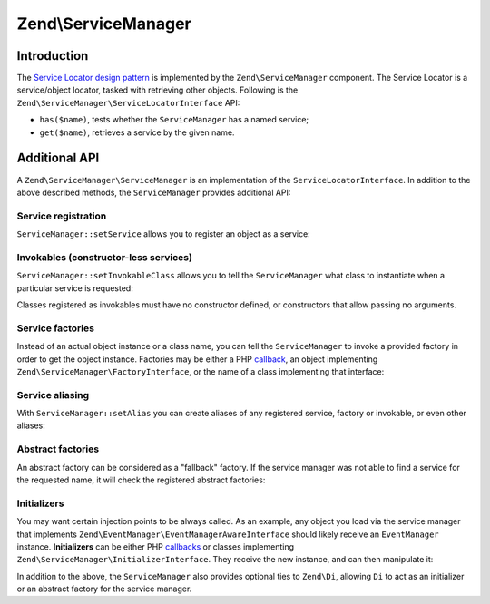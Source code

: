 .. _zend.service-manager:

Zend\\ServiceManager
====================

.. _zend.service-manager.intro:

Introduction
------------

The `Service Locator design pattern`_ is implemented by the ``Zend\ServiceManager`` component.
The Service Locator is a  service/object locator, tasked with retrieving other objects.
Following is the ``Zend\ServiceManager\ServiceLocatorInterface`` API:

.. code-block:: php
   :linenos:

   namespace Zend\ServiceManager;

   interface ServiceLocatorInterface
   {
       public function get($name);
       public function has($name);
   }

- ``has($name)``, tests whether the ``ServiceManager`` has a named service;

- ``get($name)``, retrieves a service by the given name.

.. _zend.service-manager.api:

Additional API
--------------

A ``Zend\ServiceManager\ServiceManager`` is an implementation of the ``ServiceLocatorInterface``.
In addition to the above described methods, the ``ServiceManager`` provides additional API:

.. _zend.service-manager.api.service-registration:

Service registration
^^^^^^^^^^^^^^^^^^^^

``ServiceManager::setService`` allows you to register an object as a service:

.. code-block:: php
   :linenos:

    $serviceManager->setService('my-foo', new stdClass());
    $serviceManager->setService('my-settings', array('password' => 'super-secret'));

    var_dump($serviceManager->get('my-foo')); // an instance of stdClass
    var_dump($serviceManager->get('my-settings')); // array('password' => 'super-secret')

.. _zend.service-manager.api.lazy-loaded-objects:

Invokables (constructor-less services)
^^^^^^^^^^^^^^^^^^^^^^^^^^^^^^^^^^^^^^

``ServiceManager::setInvokableClass`` allows you to tell the ``ServiceManager`` what class to instantiate when a
particular service is requested:

.. code-block:: php
   :linenos:

   $serviceManager->setInvokableClass('foo-service-name', 'Fully\Qualified\Classname');

   var_dump($serviceManager->get('foo-service-name')); // an instance of Fully\Qualified\Classname

Classes registered as invokables must have no constructor defined, or constructors that allow
passing no arguments.

.. _zend.service-manager.api.service-factories:

Service factories
^^^^^^^^^^^^^^^^^

Instead of an actual object instance or a class name, you can tell the ``ServiceManager`` to invoke
a provided factory in order to get the object instance. Factories may be either a PHP `callback`_,
an object implementing ``Zend\ServiceManager\FactoryInterface``, or the name of a class
implementing that interface:

.. code-block:: php
   :linenos:

   use Zend\ServiceManager\FactoryInterface;
   use Zend\ServiceManager\ServiceLocatorInterface;

   class MyFactory implements FactoryInterface
   {
       public function createService(ServiceLocatorInterface $serviceLocator)
       {
           return new \stdClass();
       }
   }

   // registering a factory instance
   $serviceManager->setFactory('foo-service-name', new MyFactory());

   // registering a factory by factory class name
   $serviceManager->setFactory('bar-service-name', 'MyFactory');

   // registering a callback as a factory
   $serviceManager->setFactory('baz-service-name', function () { return new \stdClass(); });

   var_dump($serviceManager->get('foo-service-name')); // stdClass(1)
   var_dump($serviceManager->get('bar-service-name')); // stdClass(2)
   var_dump($serviceManager->get('baz-service-name')); // stdClass(3)

.. _zend.service-manager.api.service-aliasing:

Service aliasing
^^^^^^^^^^^^^^^^

With ``ServiceManager::setAlias`` you can create aliases of any registered
service, factory or invokable, or even other aliases:

.. code-block:: php
   :linenos:

   $foo      = new \stdClass();
   $foo->bar = 'baz!';

   $serviceManager->setService('my-foo', $foo);
   $serviceManager->setAlias('my-bar', 'my-foo');
   $serviceManager->setAlias('my-baz', 'my-bar');

   var_dump($serviceManager->get('my-foo')->bar); // baz!
   var_dump($serviceManager->get('my-bar')->bar); // baz!
   var_dump($serviceManager->get('my-baz')->bar); // baz!

.. _zend.service-manager.api.abstract-factories:

Abstract factories
^^^^^^^^^^^^^^^^^^

An abstract factory can be considered as a "fallback" factory. If the
service manager was not able to find a service for the requested name, it will check the registered
abstract factories:

.. code-block:: php
   :linenos:

   use Zend\ServiceManager\ServiceLocatorInterface;
   use Zend\ServiceManager\AbstractFactoryInterface;

   class MyAbstractFactory implements AbstractFactoryInterface
   {
       public function canCreateServiceWithName(ServiceLocatorInterface $serviceLocator, $name, $requestedName)
       {
           // this abstract factory only knows about 'foo' and 'bar'
           return $requestedName === 'foo' || $requestedName === 'bar';
       }

       public function createServiceWithName(ServiceLocatorInterface $serviceLocator, $name, $requestedName)
       {
           $service = new \stdClass();

           $service->name = $requestedName;

           return $service;
       }
   }

   $serviceManager->addAbstractFactory('MyAbstractFactory');

   var_dump($serviceManager->get('foo')->name); // foo
   var_dump($serviceManager->get('bar')->name); // bar
   var_dump($serviceManager->get('baz')->name); // exception! Zend\ServiceManager\Exception\ServiceNotFoundException

.. _zend.service-manager.api.initializers:

Initializers
^^^^^^^^^^^^

You may want certain injection points to be always called. As an example, any object you load via
the service manager that implements ``Zend\EventManager\EventManagerAwareInterface`` should likely
receive an ``EventManager`` instance. **Initializers** can be either PHP `callbacks`_ or classes
implementing ``Zend\ServiceManager\InitializerInterface``. They receive the new instance, and can
then manipulate it:

.. code-block:: php
   :linenos:

   use Zend\ServiceManager\ServiceLocatorInterface;
   use Zend\ServiceManager\InitializerInterface;

   class MyInitializer implements InitializerInterface
   {
       public function initialize($instance, ServiceLocatorInterface $serviceLocator)
       {
           if ($instance instanceof \stdClass) {
               $instance->initialized = 'initialized!';
           }
       }
   }

   $serviceManager->addInitializer('MyInitializer');
   $serviceManager->setInvokableClass('my-service', 'stdClass');

   var_dump($serviceManager->get('my-service')->initialized); // initialized!

In addition to the above, the ``ServiceManager`` also provides optional ties to ``Zend\Di``, allowing ``Di`` to act
as an initializer or an abstract factory for the service manager.


.. _`Service Locator design pattern`: http://en.wikipedia.org/wiki/Service_locator_pattern
.. _`callback`: http://www.php.net/manual/de/language.pseudo-types.php#language.types.callback
.. _`callbacks`: http://www.php.net/manual/de/language.pseudo-types.php#language.types.callback
